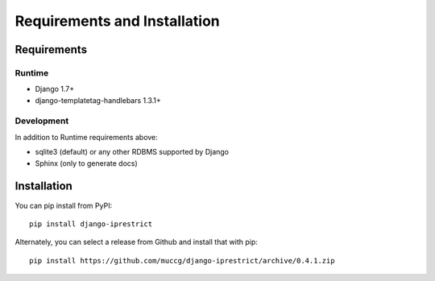 Requirements and Installation
=============================

Requirements
------------

Runtime
^^^^^^^

* Django 1.7+
* django-templatetag-handlebars 1.3.1+

Development
^^^^^^^^^^^

In addition to Runtime requirements above:

* sqlite3 (default) or any other RDBMS supported by Django
* Sphinx (only to generate docs)

Installation
------------

You can pip install from PyPI::

    pip install django-iprestrict

Alternately, you can select a release from Github and install that
with pip::

    pip install https://github.com/muccg/django-iprestrict/archive/0.4.1.zip
